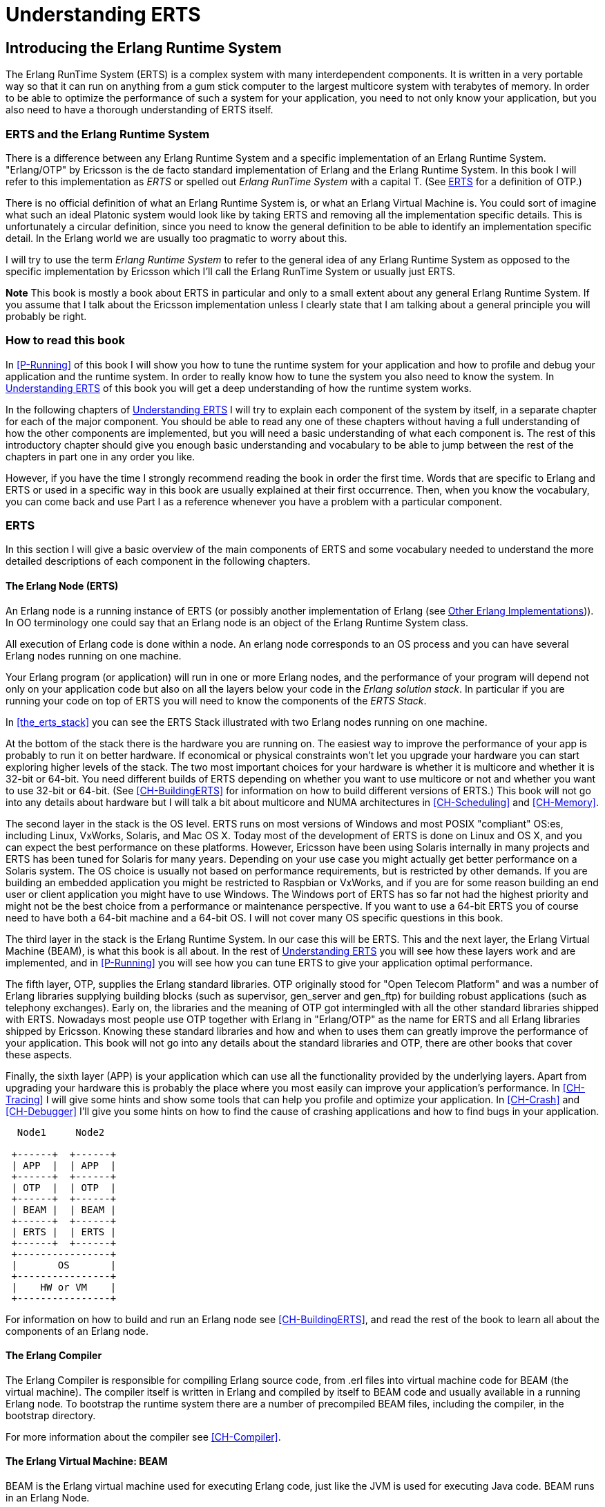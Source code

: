 [[P-ERTS]]
= Understanding ERTS

[[introduction]]

== Introducing the Erlang Runtime System

The Erlang RunTime System (ERTS) ((("Erlang RunTime System",
see="ERTS")))(((ERTS))) is a complex system with many interdependent
components. It is written in a very portable way so that it can run on
anything from a gum stick computer to the largest multicore system
with terabytes of memory. In order to be able to optimize the
performance of such a system for your application, you need to not
only know your application, but you also need to have a thorough
understanding of ERTS itself.

=== ERTS and the Erlang Runtime System

There is a difference between any Erlang Runtime System ((("Erlang
Runtime System"))) and a specific implementation of an Erlang Runtime
System. "Erlang/OTP" by Ericsson is the de facto standard
implementation of Erlang and the Erlang Runtime System. In this book I
will refer to this implementation as _ERTS_ or spelled out _Erlang
RunTime System_ with a capital T. (See xref:ERTS[] for a definition of
OTP.)

There is no official definition of what an Erlang Runtime System is,
or what an Erlang Virtual Machine is. You could sort of imagine what
such an ideal Platonic system would look like by taking ERTS and
removing all the implementation specific details. This is
unfortunately a circular definition, since you need to know the
general definition to be able to identify an implementation specific
detail. In the Erlang world we are usually too pragmatic to worry about
this.

I will try to use the term _Erlang Runtime System_ to refer to the
general idea of any Erlang Runtime System as opposed to the specific
implementation by Ericsson which I'll call the Erlang RunTime System
or usually just ERTS.

*Note* This book is mostly a book about ERTS in particular and only to
a small extent about any general Erlang Runtime System. If you assume
that I talk about the Ericsson implementation unless I clearly state
that I am talking about a general principle you will probably be
right.

=== How to read this book

In xref:P-Running[] of this book I will show you how to tune the
runtime system for your application and how to profile and debug
your application and the runtime system. In order to really know
how to tune the system you also need to know the system. In
xref:P-ERTS[] of this book you will get a deep understanding of
how the runtime system works.

In the following chapters of xref:P-ERTS[] I will try to explain each
component of the system by itself, in a separate chapter for each of
the major component. You should be able to read any one of these
chapters without having a full understanding of how the other
components are implemented, but you will need a basic understanding of
what each component is. The rest of this introductory chapter should
give you enough basic understanding and vocabulary to be able to jump
between the rest of the chapters in part one in any order you like.

However, if you have the time I strongly recommend reading the book in
order the first time. Words that are specific to Erlang and ERTS or
used in a specific way in this book are usually explained at their
first occurrence. Then, when you know the vocabulary, you can come
back and use Part I as a reference whenever you have a problem with a
particular component.

[[ERTS]]
=== ERTS

In this section I will give a basic overview of the main components of
ERTS (((ERTS))) and some vocabulary needed to understand the more
detailed descriptions of each component in the following chapters.

==== The Erlang Node (ERTS)

An Erlang node (((node))) is a running instance of ERTS (((ERTS))) (or
possibly another implementation of Erlang (see
xref:Other_Erlang_Implementations[])).
In OO terminology one could say that an Erlang node is an object
of the Erlang Runtime System class.

All execution of Erlang code is done within a node. An erlang node
corresponds to an OS process and you can have several Erlang nodes
running on one machine.

Your Erlang program (or application) will run in one or more Erlang
nodes, and the performance of your program will depend not only on
your application code but also on all the layers below your code
in the _Erlang solution stack_. In particular if you are running
your code on top of ERTS you will need to know the components of
the _ERTS Stack_.

In xref:the_erts_stack[] you can see the ERTS Stack illustrated with
two Erlang nodes running on one machine.

At the bottom of the stack there is the hardware you are running
on. The easiest way to improve the performance of your app is probably
to run it on better hardware. If economical or physical constraints
won't let you upgrade your hardware you can start exploring higher
levels of the stack. The two most important choices for your hardware
is whether it is multicore and whether it is 32-bit or 64-bit. You
need different builds of ERTS depending on whether you want to use
multicore or not and whether you want to use 32-bit or 64-bit. (See
xref:CH-BuildingERTS[] for information on how to build different
versions of ERTS.)  This book will not go into any details about
hardware but I will talk a bit about multicore and NUMA architectures
in xref:CH-Scheduling[] and xref:CH-Memory[].

The second layer in the stack is the OS level. ERTS runs on most
versions of Windows and most POSIX "compliant" OS:es, including Linux,
VxWorks, Solaris, and Mac OS X. Today most of the development of ERTS
is done on Linux and OS X, and you can expect the best performance on
these platforms. However, Ericsson have been using Solaris internally
in many projects and ERTS has been tuned for Solaris for many years.
Depending on your use case you might actually get better performance on
a Solaris system. The OS choice is usually not based on performance
requirements, but is restricted by other demands. If you are building
an embedded application you might be restricted to Raspbian or VxWorks,
and if you are for some reason building an end user or client
application you might have to use Windows. The Windows port of ERTS
has so far not had the highest priority and might not be the best
choice from a performance or maintenance perspective. If you want to
use a 64-bit ERTS you of course need to have both a 64-bit machine and
a 64-bit OS. I will not cover many OS specific questions in this book.

The third layer in the stack is the Erlang Runtime System. In our case
this will be ERTS. This and the next layer, the Erlang Virtual Machine
(BEAM), is what this book is all about. In the rest of xref:P-ERTS[]
you will see how these layers work and are implemented, and in
xref:P-Running[] you will see how you can tune ERTS to give your
application optimal performance.

The fifth layer, OTP(((OTP))), supplies the Erlang standard
libraries. OTP originally stood for "Open Telecom Platform" and was a
number of Erlang libraries supplying building blocks (such as
+supervisor+, +gen_server+ and +gen_ftp+) for building robust
applications (such as telephony exchanges). Early on, the libraries
and the meaning of OTP got intermingled with all the other standard
libraries shipped with ERTS. Nowadays most people use OTP together
with Erlang in "Erlang/OTP" as the name for ERTS and all Erlang
libraries shipped by Ericsson. Knowing these standard libraries
and how and when to uses them can greatly improve the performance
of your application. This book will not go into any details about
the standard libraries and OTP, there are other books that
cover these aspects.


Finally, the sixth layer (APP) is your application which can use all
the functionality provided by the underlying layers. Apart from
upgrading your hardware this is probably the place where you most
easily can improve your application's performance. In
xref:CH-Tracing[] I will give some hints and show some tools that can
help you profile and optimize your application. In xref:CH-Crash[] and
xref:CH-Debugger[] I'll give you some hints on how to find the cause
of crashing applications and how to find bugs in your application.



----

  Node1     Node2

 +------+  +------+
 | APP  |  | APP  |
 +------+  +------+
 | OTP  |  | OTP  |
 +------+  +------+
 | BEAM |  | BEAM |
 +------+  +------+
 | ERTS |  | ERTS |
 +------+  +------+
 +----------------+
 |       OS       |
 +----------------+
 |    HW or VM    |
 +----------------+
----



For information on how to build and run an Erlang node
see xref:CH-BuildingERTS[], and read the rest of the book to
learn all about the components of an Erlang node.
 
==== The Erlang Compiler

The Erlang Compiler is responsible for compiling Erlang source code,
from .erl files into virtual machine code for BEAM (the virtual
machine). The compiler itself is written in Erlang and compiled by
itself to BEAM code and usually available in a running Erlang node.
To bootstrap the runtime system there are a number of precompiled
BEAM files, including the compiler, in the bootstrap directory.

For more information about the compiler see xref:CH-Compiler[].


==== The Erlang Virtual Machine: BEAM

BEAM(((BEAM))) is the Erlang virtual machine used for executing Erlang code,
just like the JVM is used for executing Java code. BEAM runs in an
Erlang Node.

****
*BEAM:* The name BEAM originally stood for Bogdan's Erlang Abstract
 Machine, but now a days most people refer to it as Bj&ouml;rn's
Erlang Abstract machine, after the current maintainer. 
 
****

Just as ERTS is an implementation of a more general concept of a Erlang
Runtime System so is BEAM an implementation of a more general Erlang Virtual
Machine (EVM)(((Erlang Virtual Machine)))(((EVM, see="Erlang Virtual Machine"))).
There is no definition of what constitutes an EVM but BEAM actually has two
levels of instructions _Generic Instructions_ and _Specific Instructions_.
The generic instruction set could be seen as a blueprint for an EVM.

For a full description of BEAM see xref:CH-BEAM[], xref:CH-beam_modules[]
and xref:CH-Instructions[].

==== Processes

An Erlang process basically works like an OS process. Each process has
its own memory (a mailbox, a heap and a stack) and a process control
block (PCB) with information about the process.

All Erlang code execution is done within the context of a process. One
Erlang node can have many processes, which can communicate through
message passing and signals. Erlang processes can also communicate with
processes on other Erlang nodes as long as the nodes are connected.

To learn more about processes and the PCB see xref:CH-Processes[].


==== Scheduling

The Scheduler is responsible for choosing the Erlang process to execute.
Basically the scheduler keeps two queues, a _ready queue_ of processes
ready to run, and a _waiting queue_ of processes waiting to receive a
message. When a process in the waiting queue receives a message or get
a time out it is moved to the ready queue.

The scheduler picks the first process from the ready queue and hands it
to BEAM for execution of one _time slice_. BEAM preempts the running
process when the time slice is used up and adds the processes to the
end of the ready queue. If the process is blocked in a receive before
the time slice is used up, it gets added to the waiting queue instead.

Erlang is concurrent by nature, that is, each process is conceptually
running at the same time as all other processes, but in reality there
is just one process running in the VM. On a multicore machine Erlang
actually runs more than one scheduler, usually one per physical core,
each having their own queues. This way Erlang achieves true
parallelism. To utilize more than one core ERTS has to be built (see
xref:CH-BuildingERTS[]) in _SMP_(((SMP))) mode. SMP stands for
_Symetric MultiProcessing_, that is, the ability to execute a
processes on any one of multiple CPUs.

In reality the picture is more complicated with priorities among
processes and the waiting queue is implemented through a timing wheel.
All this and more is described in detail in xref:CH-Scheduling[].

==== The Erlang Tag Scheme

Erlang is a dynamically typed language, and the runtime system needs a
way to keep track of the type of each data object. This is done with a
tagging scheme. Each data object or pointer to a data object also has
a tag with information about the data type of the object.

Basically some bits of a pointer are reserved for the tag, and the
emulator can then determine the type of the object by looking at the
bit pattern of the tag.

These tags are used for pattern matching and for type test and for
primitive operations as well as by the garbage collector.

The complete tagging scheme is described in xref:CH-TypeSystem[].

==== Memory Handling

Erlang uses automatic memory management and the programmer does not
have to worry about memory allocation and deallocation. Each process
has a heap and a stack which both can grow, and shrink, as needed.

When a process runs out of heap space, the VM will first try to
reclaim free heap space through garbage collection. The garbage collector
will then go through the process stack and heap and copy live data
to a new heap while throwing away all the data that is dead. If there
still isn't enough heap space, a new larger heap will be allocated and
the live data is moved there.

The details of the current generational copying garbage collector, including
the handling of reference counted binaries can be found in xref:CH-Memory[].

In a system which uses HiPE compiled native code, each process actually has
two stacks, a BEAM stack and a native stack, the details can be found in
xref:CH-Native[].

==== The Interpreter and the Command Line Interface

When you start an Erlang node with +erl+ you get a command prompt.
This is the _Erlang read eval print loop_ (REPL) or the _command line
interface_ (CLI) or simply the _Erlang shell_.

You can actually type in Erlang code and execute it directly from the
shell. In this case the code is not compiled to BEAM code and executed by
the BEAM, instead the code is parsed and interpreted by the Erlang
interpreter. In general the interpreted code behaves exactly as compiled
code, but there a few subtle differences, these differences and all other
aspects of the shell are explained in xref:CH-Shell[].

[[Other_Erlang_Implementations]]
=== Other Erlang Implementations

This book is mainly concerned with the "standard" Erlang
implementation by Ericsson/OTP called ERTS, but there are a few other
implementations available and in this section I will discuss some of
them briefly.

Throught the book I will sometimes mention differences between other
implementations and ERTS, but there is no guarantee that I will
mention all differences.

==== Erlang on Xen

Erlang on Xen (link:http://erlangonxen.org) is an Erlang implementation
running directly on server hardware with no OS layer in between, only
a thin Xen client.

Ling, the virtual machine of Erlang on Xen is almost 100% binary compatible
with BEAM. In xref:the_eox_stack you can see how the Erlang on Xen implementation
of the Erlang Solution Stack differs from the ERTS Stack. The thing to note here
is that there is no operating system in the Erlang on Xen stack.

Since Ling implements the generic instruction set of BEAM, it can reuse
the BEAM compiler from the OTP layer to compile Erlang to Ling.

----
  Node1     Node2       Node2     Node3

 +------+  +------+   +------+  +------+
 | APP  |  | APP  |   | APP  |  | APP  |
 +------+  +------+   +------+  +------+
 | OTP  |  | OTP  |   | OTP  |  | OTP  |
 +------+  +------+   +------+  +------+
 | Ling |  | Ling |   | BEAM |  | BEAM |
 +------+  +------+   +------+  +------+
 | EoX  |  | EoX  |   | ERTS |  | ERTS |
 +------+  +------+   +------+  +------+
 +----------------+   +----------------+
 |      XEN       |   |       OS       |
 +----------------+   +----------------+
 |      HW        |   |    HW or VM    |
 +----------------+   +----------------+
----


==== Erjang

Erjang (link:http://erjang.org) is an Erlang implementation which runs
on the JVM. It loads +.beam+ files and recompile the code to Java +.class+
files. Erjang is almost 100% binary compatible with (generic) BEAM.

In xref:the_erjang_stack you can see how the Erjang implementation
of the Erlang Solution Stack differs from the ERTS Stack. The thing
to note here is that JVM has replaced BEAM as the virtual machine
and that Erjang provides the services of ERTS by implementing them
in Java on top of the VM.

----
  Node1     Node2       Node3     Node4

 +------+  +------+   +------+  +------+
 | APP  |  | APP  |   | APP  |  | APP  |
 +------+  +------+   +------+  +------+
 | OTP  |  | OTP  |   | OTP  |  | OTP  |
 +------+  +------+   +------+  +------+
 |Erjang|  |Erjang|   | BEAM |  | BEAM |
 +------+  +------+   +------+  +------+
 | JVM  |  | JVM  |   | ERTS |  | ERTS |
 +------+  +------+   +------+  +------+
 +----------------+   +----------------+
 |      OS        |   |       OS       |
 +----------------+   +----------------+
 |  HW or VM      |   |    HW or VM    |
 +----------------+   +----------------+

----


Now that you have a basic understanding of all the major pieces of
ERTS, and the necessary vocabulary you can dive into the details of
each component. If you are eager to understand a certain component,
you can jump directly to that chapter. Or if you are really eager to
find a solution to a specific problem you could jump to the right
chapter in xref:P-Running[], and try the different methods to tune,
tweak, or debug your system. Although, I strongly suggest that you
read through the chapters in xref:P-ERTS[] in order first in order
to get a deep understanding of how ERTS really works.

